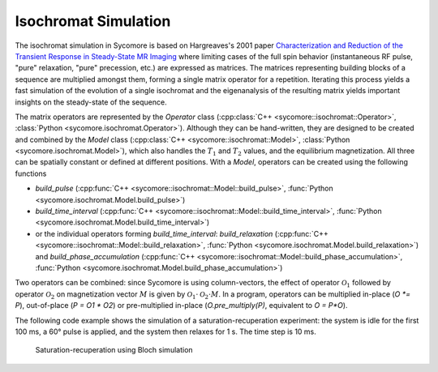 Isochromat Simulation
=====================

The isochromat simulation in Sycomore is based on Hargreaves's 2001 paper `Characterization and Reduction of the Transient Response in Steady-State MR Imaging`_ where limiting cases of the full spin behavior (instantaneous RF pulse, "pure" relaxation, "pure" precession, etc.) are expressed as matrices. The matrices representing building blocks of a sequence are multiplied amongst them, forming a single matrix operator for a repetition. Iterating this process yields a fast simulation of the evolution of a single isochromat and the eigenanalysis of the resulting matrix yields important insights on the steady-state of the sequence.

The matrix operators are represented by the `Operator` class (:cpp:class:`C++ <sycomore::isochromat::Operator>`, :class:`Python <sycomore.isochromat.Operator>`). Although they can be hand-written, they are designed to be created and combined by the `Model` class (:cpp:class:`C++ <sycomore::isochromat::Model>`, :class:`Python <sycomore.isochromat.Model>`), which also handles the :math:`T_1` and :math:`T_2` values, and the equilibrium magnetization. All three can be spatially constant or defined at different positions. With a `Model`, operators can be created using the following functions

- `build_pulse` (:cpp:func:`C++ <sycomore::isochromat::Model::build_pulse>`, :func:`Python <sycomore.isochromat.Model.build_pulse>`)
- `build_time_interval` (:cpp:func:`C++ <sycomore::isochromat::Model::build_time_interval>`, :func:`Python <sycomore.isochromat.Model.build_time_interval>`)
- or the individual operators forming `build_time_interval`: `build_relaxation` (:cpp:func:`C++ <sycomore::isochromat::Model::build_relaxation>`, :func:`Python <sycomore.isochromat.Model.build_relaxation>`) and `build_phase_accumulation` (:cpp:func:`C++ <sycomore::isochromat::Model::build_phase_accumulation>`, :func:`Python <sycomore.isochromat.Model.build_phase_accumulation>`)

Two operators can be combined: since Sycomore is using column-vectors, the effect of operator :math:`\mathcal{O}_1` followed by operator :math:`\mathcal{O}_2` on magnetization vector :math:`M` is given by :math:`\mathcal{O}_1 \cdot \mathcal{O}_2 \cdot M`. In a program, operators can be multiplied in-place (`O *= P`), out-of-place (`P = O1 * O2`) or pre-multiplied in-place (`O.pre_multiply(P)`, equivalent to `O = P*O`).

The following code example shows the simulation of a saturation-recuperation experiment: the system is idle for the first 100 ms, a 60° pulse is applied, and the system then relaxes for 1 s. The time step is 10 ms.

.. tab:: Python
  
  .. literalinclude:: ../examples/isochromat.py
    :lines: 3-5,8-31

.. tab:: C++
  
  .. literalinclude:: ../examples/isochromat.cpp
    :language: cpp

.. figure:: ./isochromat.png
  
  Saturation-recuperation using Bloch simulation

.. _Characterization and Reduction of the Transient Response in Steady-State MR Imaging: https://doi.org/10.1002/mrm.1170
